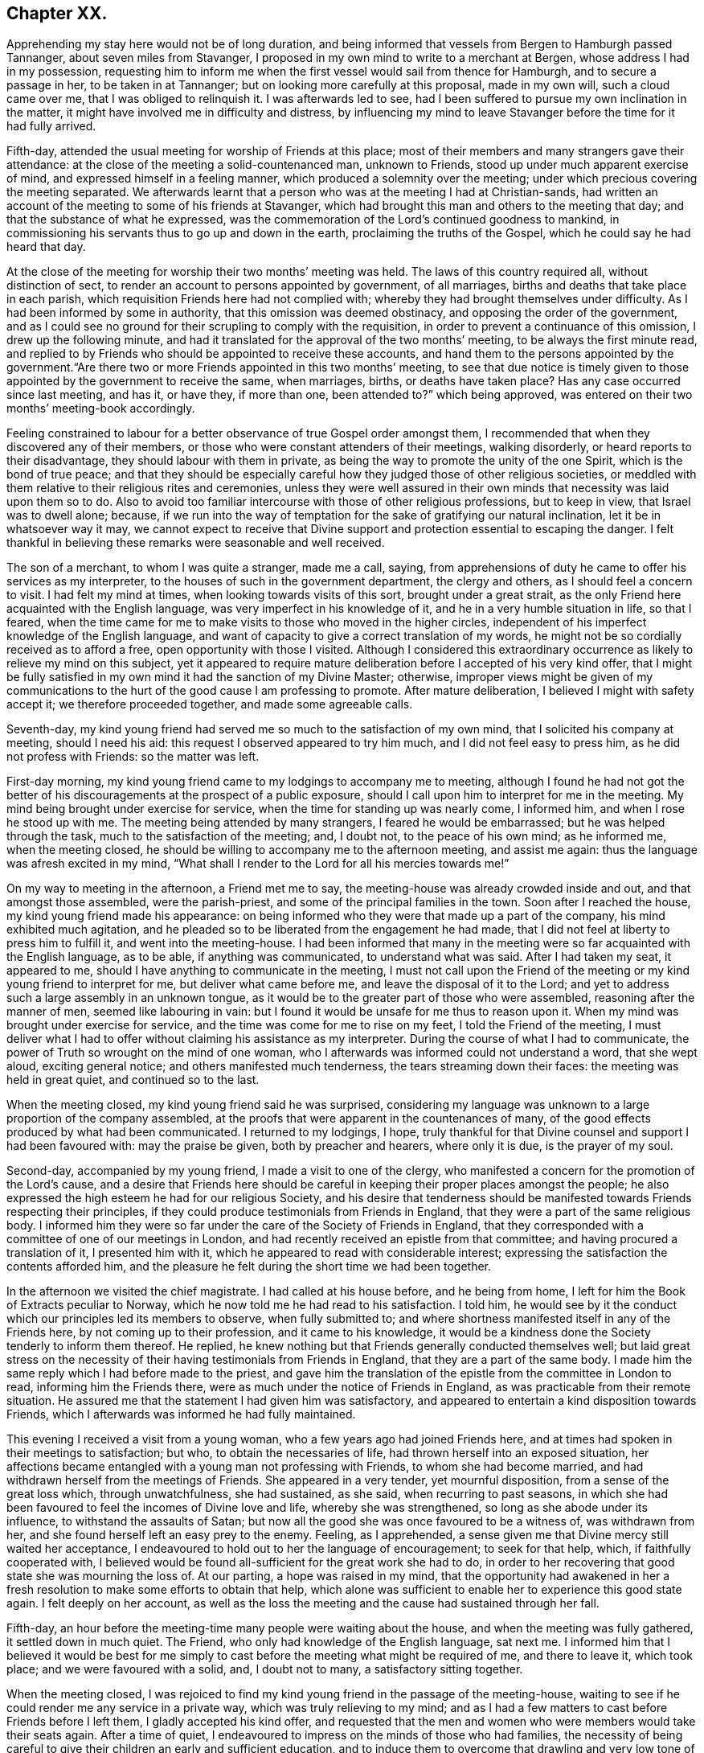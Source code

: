 == Chapter XX.

Apprehending my stay here would not be of long duration,
and being informed that vessels from Bergen to Hamburgh passed Tannanger,
about seven miles from Stavanger,
I proposed in my own mind to write to a merchant at Bergen,
whose address I had in my possession,
requesting him to inform me when the first vessel would sail from thence for Hamburgh,
and to secure a passage in her, to be taken in at Tannanger;
but on looking more carefully at this proposal, made in my own will,
such a cloud came over me, that I was obliged to relinquish it.
I was afterwards led to see,
had I been suffered to pursue my own inclination in the matter,
it might have involved me in difficulty and distress,
by influencing my mind to leave Stavanger before the time for it had fully arrived.

Fifth-day, attended the usual meeting for worship of Friends at this place;
most of their members and many strangers gave their attendance:
at the close of the meeting a solid-countenanced man, unknown to Friends,
stood up under much apparent exercise of mind, and expressed himself in a feeling manner,
which produced a solemnity over the meeting;
under which precious covering the meeting separated.
We afterwards learnt that a person who was at the meeting I had at Christian-sands,
had written an account of the meeting to some of his friends at Stavanger,
which had brought this man and others to the meeting that day;
and that the substance of what he expressed,
was the commemoration of the Lord`'s continued goodness to mankind,
in commissioning his servants thus to go up and down in the earth,
proclaiming the truths of the Gospel, which he could say he had heard that day.

At the close of the meeting for worship their two months`' meeting was held.
The laws of this country required all, without distinction of sect,
to render an account to persons appointed by government, of all marriages,
births and deaths that take place in each parish,
which requisition Friends here had not complied with;
whereby they had brought themselves under difficulty.
As I had been informed by some in authority, that this omission was deemed obstinacy,
and opposing the order of the government,
and as I could see no ground for their scrupling to comply with the requisition,
in order to prevent a continuance of this omission, I drew up the following minute,
and had it translated for the approval of the two months`' meeting,
to be always the first minute read,
and replied to by Friends who should be appointed to receive these accounts,
and hand them to the persons appointed by the government."`Are
there two or more Friends appointed in this two months`' meeting,
to see that due notice is timely given to those appointed
by the government to receive the same,
when marriages, births, or deaths have taken place?
Has any case occurred since last meeting, and has it, or have they, if more than one,
been attended to?`"
which being approved, was entered on their two months`' meeting-book accordingly.

Feeling constrained to labour for a better observance of true Gospel order amongst them,
I recommended that when they discovered any of their members,
or those who were constant attenders of their meetings, walking disorderly,
or heard reports to their disadvantage, they should labour with them in private,
as being the way to promote the unity of the one Spirit, which is the bond of true peace;
and that they should be especially careful how they
judged those of other religious societies,
or meddled with them relative to their religious rites and ceremonies,
unless they were well assured in their own minds
that necessity was laid upon them so to do.
Also to avoid too familiar intercourse with those of other religious professions,
but to keep in view, that Israel was to dwell alone; because,
if we run into the way of temptation for the sake of gratifying our natural inclination,
let it be in whatsoever way it may,
we cannot expect to receive that Divine support and
protection essential to escaping the danger.
I felt thankful in believing these remarks were seasonable and well received.

The son of a merchant, to whom I was quite a stranger, made me a call, saying,
from apprehensions of duty he came to offer his services as my interpreter,
to the houses of such in the government department, the clergy and others,
as I should feel a concern to visit.
I had felt my mind at times, when looking towards visits of this sort,
brought under a great strait,
as the only Friend here acquainted with the English language,
was very imperfect in his knowledge of it, and he in a very humble situation in life,
so that I feared,
when the time came for me to make visits to those who moved in the higher circles,
independent of his imperfect knowledge of the English language,
and want of capacity to give a correct translation of my words,
he might not be so cordially received as to afford a free,
open opportunity with those I visited.
Although I considered this extraordinary occurrence
as likely to relieve my mind on this subject,
yet it appeared to require mature deliberation before I accepted of his very kind offer,
that I might be fully satisfied in my own mind it had the sanction of my Divine Master;
otherwise,
improper views might be given of my communications to the
hurt of the good cause I am professing to promote.
After mature deliberation, I believed I might with safety accept it;
we therefore proceeded together, and made some agreeable calls.

Seventh-day,
my kind young friend had served me so much to the satisfaction of my own mind,
that I solicited his company at meeting, should I need his aid:
this request I observed appeared to try him much, and I did not feel easy to press him,
as he did not profess with Friends: so the matter was left.

First-day morning, my kind young friend came to my lodgings to accompany me to meeting,
although I found he had not got the better of his
discouragements at the prospect of a public exposure,
should I call upon him to interpret for me in the meeting.
My mind being brought under exercise for service,
when the time for standing up was nearly come, I informed him,
and when I rose he stood up with me.
The meeting being attended by many strangers, I feared he would be embarrassed;
but he was helped through the task, much to the satisfaction of the meeting; and,
I doubt not, to the peace of his own mind; as he informed me, when the meeting closed,
he should be willing to accompany me to the afternoon meeting, and assist me again:
thus the language was afresh excited in my mind,
"`What shall I render to the Lord for all his mercies towards me!`"

On my way to meeting in the afternoon, a Friend met me to say,
the meeting-house was already crowded inside and out, and that amongst those assembled,
were the parish-priest, and some of the principal families in the town.
Soon after I reached the house, my kind young friend made his appearance:
on being informed who they were that made up a part of the company,
his mind exhibited much agitation,
and he pleaded so to be liberated from the engagement he had made,
that I did not feel at liberty to press him to fulfill it,
and went into the meeting-house.
I had been informed that many in the meeting were
so far acquainted with the English language,
as to be able, if anything was communicated, to understand what was said.
After I had taken my seat, it appeared to me,
should I have anything to communicate in the meeting,
I must not call upon the Friend of the meeting or
my kind young friend to interpret for me,
but deliver what came before me, and leave the disposal of it to the Lord;
and yet to address such a large assembly in an unknown tongue,
as it would be to the greater part of those who were assembled,
reasoning after the manner of men, seemed like labouring in vain:
but I found it would be unsafe for me thus to reason upon it.
When my mind was brought under exercise for service,
and the time was come for me to rise on my feet, I told the Friend of the meeting,
I must deliver what I had to offer without claiming his assistance as my interpreter.
During the course of what I had to communicate,
the power of Truth so wrought on the mind of one woman,
who I afterwards was informed could not understand a word, that she wept aloud,
exciting general notice; and others manifested much tenderness,
the tears streaming down their faces: the meeting was held in great quiet,
and continued so to the last.

When the meeting closed, my kind young friend said he was surprised,
considering my language was unknown to a large proportion of the company assembled,
at the proofs that were apparent in the countenances of many,
of the good effects produced by what had been communicated.
I returned to my lodgings, I hope,
truly thankful for that Divine counsel and support I had been favoured with:
may the praise be given, both by preacher and hearers, where only it is due,
is the prayer of my soul.

Second-day, accompanied by my young friend, I made a visit to one of the clergy,
who manifested a concern for the promotion of the Lord`'s cause,
and a desire that Friends here should be careful
in keeping their proper places amongst the people;
he also expressed the high esteem he had for our religious Society,
and his desire that tenderness should be manifested
towards Friends respecting their principles,
if they could produce testimonials from Friends in England,
that they were a part of the same religious body.
I informed him they were so far under the care of the Society of Friends in England,
that they corresponded with a committee of one of our meetings in London,
and had recently received an epistle from that committee;
and having procured a translation of it, I presented him with it,
which he appeared to read with considerable interest;
expressing the satisfaction the contents afforded him,
and the pleasure he felt during the short time we had been together.

In the afternoon we visited the chief magistrate.
I had called at his house before, and he being from home,
I left for him the Book of Extracts peculiar to Norway,
which he now told me he had read to his satisfaction.
I told him,
he would see by it the conduct which our principles led its members to observe,
when fully submitted to;
and where shortness manifested itself in any of the Friends here,
by not coming up to their profession, and it came to his knowledge,
it would be a kindness done the Society tenderly to inform them thereof.
He replied, he knew nothing but that Friends generally conducted themselves well;
but laid great stress on the necessity of their having
testimonials from Friends in England,
that they are a part of the same body.
I made him the same reply which I had before made to the priest,
and gave him the translation of the epistle from the committee in London to read,
informing him the Friends there, were as much under the notice of Friends in England,
as was practicable from their remote situation.
He assured me that the statement I had given him was satisfactory,
and appeared to entertain a kind disposition towards Friends,
which I afterwards was informed he had fully maintained.

This evening I received a visit from a young woman,
who a few years ago had joined Friends here,
and at times had spoken in their meetings to satisfaction; but who,
to obtain the necessaries of life, had thrown herself into an exposed situation,
her affections became entangled with a young man not professing with Friends,
to whom she had become married, and had withdrawn herself from the meetings of Friends.
She appeared in a very tender, yet mournful disposition,
from a sense of the great loss which, through unwatchfulness, she had sustained,
as she said, when recurring to past seasons,
in which she had been favoured to feel the incomes of Divine love and life,
whereby she was strengthened, so long as she abode under its influence,
to withstand the assaults of Satan;
but now all the good she was once favoured to be a witness of, was withdrawn from her,
and she found herself left an easy prey to the enemy.
Feeling, as I apprehended,
a sense given me that Divine mercy still waited her acceptance,
I endeavoured to hold out to her the language of encouragement; to seek for that help,
which, if faithfully cooperated with,
I believed would be found all-sufficient for the great work she had to do,
in order to her recovering that good state she was mourning the loss of.
At our parting, a hope was raised in my mind,
that the opportunity had awakened in her a fresh
resolution to make some efforts to obtain that help,
which alone was sufficient to enable her to experience this good state again.
I felt deeply on her account,
as well as the loss the meeting and the cause had sustained through her fall.

Fifth-day, an hour before the meeting-time many people were waiting about the house,
and when the meeting was fully gathered, it settled down in much quiet.
The Friend, who only had knowledge of the English language, sat next me.
I informed him that I believed it would be best for me simply
to cast before the meeting what might be required of me,
and there to leave it, which took place; and we were favoured with a solid, and,
I doubt not to many, a satisfactory sitting together.

When the meeting closed,
I was rejoiced to find my kind young friend in the passage of the meeting-house,
waiting to see if he could render me any service in a private way,
which was truly relieving to my mind;
and as I had a few matters to cast before Friends before I left them,
I gladly accepted his kind offer,
and requested that the men and women who were members would take their seats again.
After a time of quiet, I endeavoured to impress on the minds of those who had families,
the necessity of being careful to give their children an early and sufficient education,
and to induce them to overcome that drawling and very low tone of voice,
in which they were in the habit of expressing themselves,
directing their faces to the ground, when speaking to persons,
from which I was informed disgust had arisen in the
minds of some of the inhabitants against Friends.
My remarks appeared to be well received, and desires were expressed,
I could not doubt in great sincerity, that they might profit by them.
The care which my kind young friend manifested at this time, unsought for by me,
endeared him much to me.
In the afternoon I walked out of town about four English miles,
and had a religious opportunity in a family.

Seventh-day, accompanied by my young friend, I waited upon the lieutenant of the county,
with whom I had an agreeable interview, relative to some difficulties Friends were under,
whose case was before the ecclesiastical court.
He manifested a kind disposition towards Friends, saying,
if those of Stavanger had been able to produce testimonials of their religious
principles being the same as those of Friends in England,
the prosecution would not have been commenced.
I gave him the same reply I had done to others, with which he appeared satisfied.
I left with him the Book of Extracts;
and after his expressing in an agreeable manner the desire he felt
for my getting comfortably forward the remainder of my journey,
we parted.

I felt drawings in my mind to visit an aged couple, about five miles out of Stavanger,
parents to one of the Friends of Christiana;
but who I was informed were much opposed to Friends,
and would not receive two Friends who had been here from England, on a religious visit.
The prospect of making the attempt felt trying;
but fearing I should not be clear in the sight of my Great Master without it,
we proceeded this afternoon, and met with a very cordial reception.
Every effort in their power, according to their limited circumstances,
appeared to be made to refresh our bodies; and we had reason for believing,
that what was offered in the line of ministry was well received;
at parting they expressing the comfort which our visit had afforded them.

First-day morning, as I approached the meeting-house I was plunged into exercise,
by observing the great number of people already assembled: when the doors were opened,
the meeting soon settled down in quiet, and closed under a covering of good;
a thankful sense attended my mind that holy help had been near,
cementing us together in spirit.
I was again comforted in finding my kind young friend was in the passage of the meeting-house,
to lend me his further assistance.
As I expected to take my departure before another first-day,
I requested Friends again to take their seats to
afford us a quiet parting opportunity together.
Much did not appear to be required of me in the way of ministry:
it proved a time in which heart-felt sorrow was manifest,
and many tears were shed at the prospect of our being likely so soon to separate;
but I believed I felt fully satisfied in my own mind the time was come for it,
and that it would be unsafe for me to yield to the entreaties,
to tarry longer amongst them.
After the opportunity closed, feeling something still on my mind to one of the Friends,
I requested my interpreter to remain with the Friend and myself; we sat down together,
and having been strengthened to relieve my mind fully
on the subject with which I had been exercised,
the way appeared clearly to open for me to request Friends
to arrange for my proceeding towards Bergen.

At the afternoon meeting the crowd of strangers was great:
the manner in which the people entered the meeting-house
encouraged me to hope we should be favoured together.
They manifested agreeable attention to what was communicated,
and remained quiet until the meeting closed;
many of their countenances indicating that their minds were seriously affected.
They came up in a feeling manner, and offered me and my interpreter their hands,
which led me to hope he had been favoured with Divine
help in the discharge of his arduous undertaking.
In the evening I returned home with two Friends of the meeting,
who reside with their parents, on an island, about five miles from shore.
The parents do not profess with Friends, but they received me with great kindness.

Before I retired to rest, feeling something given me to communicate to the parents,
I sought for help to be found faithful to this pointing of duty.
They received what I had to cast before them with expressions of gratitude.
Next morning, after a religious opportunity in the family, we returned to Stavanger.
On inquiry being made about a vessel bound for Hamburgh,
it was found that there was one lying at Tannanger, about seven miles from Stavanger,
waiting for a fair wind, and another was soon to sail from Bergen,
which it was expected would pass Tannanger;
but whenever I looked at taking shipping at Tannanger, such a cloud came over my mind,
that I saw no way for me but to decline so doing,
and yet I could not see any prospect of service likely to open for me at Bergen.
In this trying situation, I thought I might truly say my faith was tried,
as to an hair`'s breadth,
from the dread of encountering a voyage of near a hundred miles to Bergen,
on such a dangerous, rocky coast, in an open boat.
But as my friends here thought I should not be able to endure an overland journey,
there appeared no other way for me,
if I was favoured with the continuation of Divine guidance,
in the safe accomplishing of my further prospects of religious duty, but to submit.

After much exercise and earnest seeking to the Lord not to leave me,
until a willingness was brought about in me to commit my poor body to his keeping,
I was favoured to experience the contending powers to be disarmed;
my fears all vanished out of sight,
and I was enabled cheerfully to yield to proceed in this way,
and not to have a desire in my mind to adopt any other,
from an assurance I should be strengthened to endure whatever difficulties
might be permitted to fall to my lot on the passage.
I therefore requested my friends to arrange for my speedy departure.
After inquiry being made for a boat, and a company of men to take charge of me,
and nothing offering that appeared suitable, my kind friend, Thomas, having a good boat,
and he and my interpreter being well acquainted with the coast,
they engaged to provide themselves with such help as would be necessary,
and to take charge of me to Bergen.
As I had expected that I must commit myself to entire strangers,
whose language I could not understand,
I esteemed this a great mercy from my heavenly Father;
and secretly acknowledged it as a further proof of his superintending care,
and say I have lacked nothing that was essential to my getting forward,
when the time was fully come for my proceeding.
May the recurrence to this instance of Divine regard,
excite in me not only the inquiry of "`Lord, what wilt thou have me to do?`"
but a willingness also to yield unreserved obedience to all his requirings;
that I may not be found an ungrateful receiver of his manifold favours.

Previously to my departure I received a visit from two young persons,
who have of late become diligent attenders of Friends`' meetings;
respecting whom a comfortable hope was raised in my mind,
that if they hold on their way as they have begun,
they will add strength to this meeting.
On inquiry as to the cause that had induced them to come and sit with Friends,
as they lived at some distance from Stavanger,
I received the following interesting narrative.
They were members of the Lutheran church;
the young woman had been a diligent attender of her own place of worship,
but absenting herself for a considerable time from it,
the priest of the parish sent for her, and inquired into the cause,
asking if she had anything against him that was the cause of it.
To which she replied she had.
He appeared greatly confused.
She then told him,
she attended the burial of a man who was well known to have been a very irreligious,
immoral character; and that in a sermon he preached at his grave,
he endeavoured to set him forth to the hearers as a man of good conduct--one
who had walked amongst men as uprightly as the patriarch Jacob;
that she durst no longer sit under his preaching.
For some time after absenting herself from the Lutheran place of worship,
she spent her first-days at home,
until her mind was divinely turned towards the meeting of Friends.
At first she met with great opposition from her brother;
but in time her steady conduct so wrought on his mind,
that he has now become her companion in attending Friends`' meetings:
they appeared to be very near to that principle of light and life, which,
if fully yielded to, would make them waymarks to others,
and instruments in the Divine hand of increasing this meeting.

Fourth-day morning, we set out on our passage.
I was favoured to enter the boat as void of fear as if I
had been entering a carriage to travel on a fine,
level road, and not as having a voyage before me of nearly one hundred miles,
in an open boat, off a dangerous, rocky coast.
We proceeded well on our way until noon, when heavy rain came on,
and we put into Corsunt Harbour for the night.
These harbours, between Stavanger and Bergen are very numerous:
in consequence of the rocks and sudden squalls of wind they are subject to in this passage,
many wrecks occur.
I endeavoured to make the best of the miserable accommodation the house I entered afforded,
and next morning we got on our way;
but we had not proceeded far before a heavy fog came on,
which rendered it difficult for the boatmen to steer
their course with safety amidst numerous sunken rocks.
The appearance of the fog, the anxiety manifested by the boatmen for our safety,
the frequent occurrence of these sunken rocks in every direction,
and my getting rather off my watch,
threatened to shake that confidence in the all-superintending care of a Divine Power,
with which I began my voyage;
but from an assurance that exposing myself to these dangers was not in my own will,
but in obedience to His commands, in whose hand is my life, to do with it as he pleases,
I was favoured with ability to resume my confidence,
and all my fears of danger disappeared,
not leaving a desire to be anywhere than where I then was.
The men kept at their labours late this night,
to reach a station where we were the most likely
to have such beds as we might venture to get into.

On sixth-day we again proceeded, the wind being against us,
and having considerable arms of the sea to cross, and a strong current to contend with,
made it hard work for our boatmen; who being desirous of relief,
and coming up with a fisherman, applied to him, when he directed them to take a course,
which soon led us into still water for four or five miles.

We passed between lofty rocks, on the tops of which, in places,
stones of a great size hung above our heads, as if ready to come down upon us,
the passage not being wider than a canal.
The quietness and terrific appearance of the whole scenery,
during this part of our voyage, were truly awful:
the pieces that had fallen down from the top of the rocks into the stream,
scarcely allowed us room to make our way forward, until, to our great surprise,
we came to a termination of the water-course in which we were.
This led us to conclude we should have to return all the way we had come.
Our boatmen held a consultation.
One of them concluded to climb the highest rock, to ascertain how to proceed.
He soon returned, and proposed our taking the luggage out,
and carrying the boat over the rocks,
whereby we should get into another water-course that
would lead us into the track we must take for Bergen.
This we were obliged to do twice before we reached Bergen,
which we were favoured to do before it was quite dark; for which,
and the calm and quiet my mind had been preserved in during the voyage,
I felt truly thankful.

On my ascending the customhouse steps, to have my luggage examined,
a person of respectable appearance accosted me in the English language;
but it being late, and I under some anxiety about obtaining suitable lodgings,
I did not feel disposed to converse with him.
After I left him, I turned back,
and requested he would assist me in finding comfortable lodgings; on which,
without hesitation, he sent a man with me to the house of a widow woman,
a native of Newcastle-on-Tyne, in England, where, during my stay at Bergen,
I was comfortably cared for.
On inquiry, I found a vessel was to sail, bound to Altona, that it was small,
with very poor accommodations for such a voyage;
but believing I must not let the opportunity slip,
I engaged with the captain accordingly.

First-day, we agreed to sit down together in my apartment, to hold our meeting.
Before the time for our sitting down, three persons made us a call;
and as they appeared disposed to enter into serious conversation,
I felt myself brought into a strait.
The time for our meeting being come, and not feeling easy to desire them to withdraw,
I requested one of the Friends to inform them of our intended meeting,
and leave them at liberty to stay or not.
They were disposed to remain with us, and I humbly hope to a good degree of profit,
the meeting closing under a feeling of solemnity.
In the afternoon meeting we had several others in addition to those we had in the morning.

On looking back at the service which I believed was called for at my hands,
and querying in my own mind, Is any good likely to come of this day`'s work,
considering how imperfect my interpreter was in the knowledge of the English language?
the language of the blessed Master, "`Gather up the fragments,
that nothing may be lost,`" was brought to my mind; accompanied with a belief,
that if the people did not receive all that was given me to hand to them, yet,
if the fragments were but carefully gathered up,
the labour of the day would not all be in vain;
which had a tendency to settle my mind in the quiet.
Feeling drawings to make a visit to the prisoners who are called slaves,
I mentioned the circumstance to my friend, the consul for Lubeck and Bremen,
to whom I had a letter of introduction.
He informed me they were under the care of the governor;
and on my proposing to wait upon him to obtain his permission,
the consul kindly offered to accompany me, which I gladly accepted,
as he was well qualified to act as my interpreter.

The governor received us very respectfully;
but I had some difficulty in getting him to enter into my views,
he supposing that I intended to publish an account
of the manner in which the prison was conducted,
and the state of the prisoners.
When he understood my motive,
he without further hesitation requested me to fix my own time,
and the captain on duty should have the prisoners assembled for the purpose,
and he should attend upon me.
I again saw fresh cause for thankfulness to my good Master,
in thus making way for me in the mind of the governor.
In the afternoon I walked out of town, and took tea with a merchant and his family:
feeling my mind drawn into silence, something was given me for communication,
and endeavouring to be found faithful,
what I had to offer appeared to be gratefully received.
On my way home, I was enabled, as it were, to skip over the mountains,
and afresh to set up my Ebenezer to His praise,
who still in mercy continues to be my present help in every needful time.

Third-day morning, I made a visit to the dean of Bergen; he received me kindly,
spoke some English, but understood it better than he could speak it.
I presented him with some books, which he received freely.
At our parting, expressed the solicitude he felt,
that my views in taking such a journey might be blessed to those I visited,
and that God would preserve me, and grant me a peaceful return to my family:
he then added, although there were so many distinctions amongst men,
with regard to their profession of religion, yet religion being a heartfelt work,
it must become the experience of all, who are favoured to find acceptance with God.
I proceeded with the consul and the Friend who had
occasionally acted as my interpreter to the castle,
where the prisoners are.
On our way I solicited the help of the consul as my interpreter,
but as it appeared a task of such a public nature, finding it would be trying to him,
I did not feel easy to press it; especially, as he assured me,
if my interpreter was at a loss he would assist him if there was need for it.

On our arrival at the castle,
we were received in a very respectful manner by the captain of the guard,
who conducted us to a room where the prisoners were assembled:
during a short space of silence,
I thought I never felt more need of an increase of faith;
and when strength was given me to open my mouth, it was under such feelings of weakness,
that I was led to fear I should not be able to acquit myself so as to obtain full relief:
but by being willing to make use of the strength mercifully afforded,
I was favoured with an increase.
Great quietness and attention were manifested on
the part of the prisoners and their attendants;
the countenances of many appearing to be seriously affected.

At our parting I found, if I followed the pointings of duty,
I must offer each of the prisoners my hand,
to which at the moment a degree of reluctance was felt within; but on offering my hand,
they generally returned theirs with marks of good feeling.
Some who were able to speak English,
expressed their desire that the counsel which had
been imparted might prove profitable to them,
and acknowledged their thankfulness to the Almighty
for inclining my heart to pay them this visit.
The preacher of the German congregation and the consul had informed
me there were two members of our religious Society in Bergen:
this information took such hold of my mind that I requested them to send the Quakers,
as they called them, to my lodgings.
They were described to be very poor, but highly respected by people generally,
for their uniform steady, good conduct.
The man came to my lodgings, and brought his wife with him.

From the account I had received of their poverty, I was much struck with their neat,
clean, and respectable appearance;
but soon satisfied myself they were not of our religious Society,
but part of a company who several years ago suffered great persecution,
on account of their religious principles, in the late king of Wirtemburg`'s dominions.
On inquiry, it appeared that, in many respects, they held the principles of Friends,
with regard to war, oaths, language, and respect of persons.
The woman, who appeared very intelligent,
gave me the following account of some of their sufferings,
in consequence of leaving the established religion of the nation.
Their number was small; and their good conduct so gained the esteem of the king,
that he gave them a parcel of land for a settlement; but in time,
their number increased to several hundreds.
When this great increase came to the king`'s knowledge, he withdrew his kindness,
and began to persecute them; in doing which, it was supposed he was put on by others;
casting into prison men, women, and children as young as ten years of age;
having the men flogged almost daily, until the blood ran into their shoes,
to compel them to renounce those scruples which they believed
they were called upon to maintain against war,
oaths, flattering language, hat-honour, and other matters of faith.

The governor of the castle,
fearing lest their constancy under these sufferings should excite compassion
in the minds of those appointed to execute this rigour of the law,
generally attended in person,
to see that no part of the punishment designed to be inflicted should be omitted.
One day the individual,
who had been an instrument in the Divine hand of gathering this religious body,
being brought out to undergo his punishment,
the governor standing by to see that it was faithfully inflicted, the poor man,
whilst under his sufferings, addressed the governor in nearly the following words,
"`The Lord will reward thee for thy cruelty, in that thou art so unmerciful towards us.`"
At which the governor smote him several times over his breast with his sword, saying,
"`Dost thou, thou me?`"
to which he replied, "`I say, the Lord will reward thee for thy cruelty towards us;
and thou shalt never be able again to witness such acts of cruelty towards us.`"
At which the governor spurred his horse,
and the beast set off with such speed that he fell with him;
whereby his sword was forced out of its sheath, and entering his body at the hip,
wounded him in such a manner, that he never was able to leave his bed while he lived.
This circumstance reaching the ears of the king, he gave orders,
that those who had these poor sufferers in their power,
should be careful not to endanger their lives when punishing them.

Another of the officers was equally cruel; for after having them so severely punished,
that when they were loosened from the post to which they had been fastened,
they scarcely had strength to stand on their feet;
the next day he would have them driven like cattle to hard work.
After long and severe imprisonment, the king gave them their liberty,
on condition that they left his dominions;
the sufferers disposed of what property they had left,
and seven hundred of them engaged their passage in an American vessel,
to be put on shore in some part of the United States of America;
but even then their sufferings did not terminate,
from their falling into the hands of a cruel captain.
The following account of his conduct towards these, his passengers,
was given me by Henry Otiley, his wife, and J. Hurtz, passengers.

She sailed from Holland in 1817, with seven hundred passengers on board, including men,
women and children: each passenger was obliged to pay for his passage in her,
and for provision during the voyage on going on board.
She sailed the next day up the Texel, where she lay at anchor ten days:
she then sailed again for two weeks, and returned to the Texel,
the captain alleging they had not sufficient provision and water:
here they remained for twelve weeks, the captain saying, the wind was contrary.
At the expiration of the first six weeks, the captain told the passengers,
that the provision which was to have served them
until they arrived on the American shore,
was exhausted, and they must purchase from him with the money they had left,
their further supply of provision, which he sent for daily to an island near;
he charging them an exorbitant price.
This continued to be the case for six weeks:
several young men on board were desirous of going on the island to purchase for themselves,
but were forcibly prevented.
Three hundred died of a fever, occasioned by the want of proper food and water:
as fast as they died the captain took possession of their effects,
and their bodies were committed to the great deep,
and sometimes before life was quite extinct.
Several young men on board united and went to the captain`'s cabin
to force from him a better supply of provision and water,
but found the captain and some of his men armed with muskets;
the captain and his men secured those who were the most active in this attempt,
and severely flogged them.
If any complained, the captain frequently caused them to be punished;
and when mothers begged, with all submission, for a little water for their infants,
saying, they were dying for want of it, the captain would refuse, saying,
"`Let them die!`"
He continued these practices,
until he considered himself in danger of having the
provision taken forcibly from the boat,
by those who were no longer able to pay for it.

At length the ship, by order of the captain, was put under full sail,
notwithstanding his sailors remonstrated with him; a storm coming on,
the three masts were broke, and they were in danger of being lost.
A few days after they broke their masts, an English vessel came up to them,
the captain of which offered to take the passengers to England:
after a long dispute with the steward, the steersman and the passengers,
the captain refused the offer.
He then endeavoured to prepare a boat for himself to quit the vessel, but the steward,
whose wife and children were on board, would not suffer him to leave;
but cut the rope of his boat and sent it adrift.
The captain then put into Bergen, where he set the passengers on shore,
under pretence of the vessel undergoing repair; after which he sold her privately,
and disappeared, leaving his passengers to shift for themselves;
many of whom were so feeble for want of food,
that they were not able to land without assistance:
notwithstanding he had water and provision in the vessel when he decamped.

Before their case was fully known in Bergen,
I was informed by different respectable individuals there,
that some of them died for want,
and from being confined for room in the places where they took shelter,
a fever broke out amongst them, whereby nearly one hundred of them died.
Children were left without parents to care for them, which,
children some of the wealthy inhabitants took into their families.
Such as had property still in their possession sold it, and went to North America;
but many whom the captain had stripped of all for a supply of food,
were obliged to remain behind.
Their situation coming to the knowledge of the king of Sweden,
he had them conveyed to America to join their countrymen; but this man,
Henry Otiley and his wife, were left behind.

When the woman had proceeded thus far with her recital of this disastrous account,
for a while she was unable to proceed, being so bathed in tears,
more particularly at that part of it, about their being left behind,
and separated from their relations and those with whom they were in religious fellowship;
being left amongst those whose language they could not generally
understand,--stripped of all their property,
and no religious society with whom they could unite.
She further informed me,
they had by their industry saved one hundred and twenty-five
dollars towards their passage to North America:
that there was an American vessel in the harbour about sailing for the United States,
which sum they had offered the captain for their passage,
it being the utmost they could raise,
the household furniture which they used being only lent them;
but the captain demanded two hundred and fifty dollars,
and they were to find their own provision for the voyage.

The poor woman appeared to despair of release from their trying situation,
if this vessel should leave them behind.
Their case fastened on my mind, and I found,
without doing violence to my religious feelings, I could not cast them off.
I applied to the minister of the German congregation, who informed me,
they were much respected by the inhabitants for their industry,
and steady upright conduct;
and manifested much interest in their being helped to join their brethren in North America;
but appeared discouraged about the money being raised for the purpose.
No way appeared to me so likely to raise it,
as by a petition being presented to the wealthy inhabitants;
I therefore prevailed on the minister of the German congregation,
to draw up such a one as I could be easy to take an active part in presenting,
should no one else be willing to step forward for their help.

Although the different individuals I spoke to on the occasion,
gave it as their opinion the money would not be easily raised,
I found I must not desert the post I had taken; I therefore began the subscription,
on behalf of some of my German friends in London, with twenty dollars,
in hopes it would prove a spur to the generosity of the wealthy inhabitants.
I then consulted my friend, the Lubeck consul,
on the propriety of my going on their Exchange with the petition,
at the time when the merchants were generally assembled,
and presenting the petition to such as were likely to give: he encouraged my doing so,
and agreed to accompany me.

I then called upon the English consul, to whom I found Henry Otiley was well known,
and by whom he was highly spoken of,
who encouraged me to be on the Exchange as I had proposed, saying,
he would prepare the minds of some of his friends to attend to the petition when presented.
Accompanied by the consul, at the time considered the most suitable, I attended;
and in a short time raised nearly the whole of the
amount wanted to complete their passage money,
their provision, and a stock of leather, Henry Otiley being a glover,
to employ him on ship-board,
that he might not be destitute of the means of raising some money when he landed.
The subscription being now so nearly completed,
the two consuls took charge of the petition, assuring me,
they would not quit their post until the whole was completed.
Fearing lest any shortness should occur,
I did not feel myself fully acquitted without giving the consul liberty,
if it should be needful, but which was not the case,
to apply to my friends at Altona for twenty dollars
more on account of my German friends in London.

I next proceeded to the captain, who assured me they should not be left;
and then to Henry Otiley and his wife to set their hearts at rest:
but the account of what had been done had already reached them,
and their countenances sufficiently manifested the gladness
of heart that had taken place of the sadness and depression,
which had been so strikingly portrayed in their countenances: the woman,
in a very pathetic tone of voice, exclaimed, "`The ways of the Lord are, indeed,
ways of wisdom,`" accompanied with strong expressions of gratitude.
Their feelings of gratitude, I thought, could not much exceed my own,
in having been instrumental in their relief from suffering.

After leaving Henry Otiley and his wife,
not feeling that I had done quite all that was required of me,
as the vessel they were going in was bound for Baltimore, I returned,
and wrote a note to two Friends, who I supposed resided at that place,
requesting they would assist them in turning their gloves into money,
and proceeding to the settlement of those who went over before them;
this note was afterwards of singular use to them in England,
where they were again brought under fresh trials.
The consul having engaged to procure their passports,
my mind was at liberty to leave Bergen,
when the vessel I had engaged my passage in to Altona was ready to sail.
I received a visit from the person who accosted me in English on my first landing,
and who so kindly cared for me about procuring a suitable lodging;
although it appeared he was a stranger to our religious Society,
yet from the remarks which he made on several subjects, especially that of oaths,
he was evidently convinced in his judgment of many of our religious principles:
he lamented his not being, as he termed it, a free man,
as he said would have been the case with him,
had he been brought up in the mercantile business;
but now the fear of giving offence to the government, he frankly acknowledged,
was in the way of his publicly avowing his religious principles;
he had a wife and family wholly dependent on him.
I viewed his situation as a mournful one,
but did not feel sufficient to justify much interference on my part.
I gave him the Book of Extracts and a few pamphlets.

Fifth-day, we held our little meeting:
in addition to the Friends who came with me from Stavanger,
we had the company of Captain Erasmus Jepsen, who resides at Marstal Poa Eroe,
in Denmark, who has long separated himself from the established worship,
and sits down in his own house with his family,
in order to perform religious worship as Friends do; and,
from what I was able to understand,
his conduct was much the same as that of a consistent Friend.
I was led to hope, that in this our little parting meeting,
we were enabled each one afresh to renew his covenant:
may we be favoured to keep our covenants, and then,
should our parting prove a final one as to this world,
our souls will again unite in praises and thanksgiving to Him,
who in mercy has condescended to snatch us as brands out of the burning.

This afternoon I received another visit from my friend
who so kindly cared for me on landing;
he informed me he had, with much satisfaction, read over the Book of Extracts,
which fully comported with his own views, on the various subjects it contained;
he again lamented that his situation in life was a bar to his making
that public declaration of his religious principles to the world,
which he otherwise should do.
Notwithstanding it was evident he was acting against conviction,
yet as my way for much interference appeared to be still closed up,
I believed it was both safer for myself and for him,
that I should be sparing in my observations on his trying situation,
and leave him to the good Power who alone was able to effect his enlargement.
The remarks I felt at liberty to make, appeared to be well received;
the tears at times copiously flowed from his eyes; and at our parting he said,
he could not find words to express the joy it gave him,
when he cast his eyes upon me in the boat, before my landing.
It was some time after our parting,
before my mind was in degree relieved from the painful feelings excited on his account,
fearing he would remain a Nicodemus to the end.
I proposed sending him a Barclay`'s Apology, which he said he would gladly accept.

Seventh-day, the captain came to inform me, he should sail this afternoon,
or in the evening.
The time now being nearly come for my quitting Norway,
the extension of Divine preservation and help I have been favoured in many ways to experience,
is cause of reverent thankfulness.
I have not passed along without at times anticipating danger,
lest I should get off my watch,
and be drawn out into conversation beyond my proper business,
and my words be used to my disadvantage:
yet on as impartial a retrospect as I have been capable of taking,
I cannot find that I am charged by my Divine Master
with having acted the part of a coward in his cause,
notwithstanding the caution, and in some instances, threatening of some persons,
in stating, that the laws of Norway are severe on an attempt to proselyte;
but I endeavoured, both in public and private,
before I committed myself by giving a sentiment on a religious subject,
to feel something of the woe if I kept silence; and when this woe was felt,
to deliver what came before my mind with becoming boldness,
and in that courage which the truth gives: thus fresh cause is felt by me to declare,
the Lord has been my shield and buckler, and exceeding great reward.

At four o`'clock this afternoon we set sail;
my companion in the cabin was a Lutheran preacher,
whose place of residence was on an island on a rocky part of the coast.
At first we had calm weather,
but after a while a very violent storm of wind and rain came on.
The whistling of the wind,
and the frequent dashing of the tremendous waves against the sides of the vessel,
as if they would have met each other, formed a truly awful scene.
My mind, in adorable mercy was preserved calm through the whole, and I could say,
I was not permitted to feel a desire to be anywhere than where I then was;
although an affecting event at times came before my mind,
which occurred a few months past on this part of the coast,
of upwards of one hundred fishermen and boys leaving
Bergen and its neighbourhood to go a fishing,
on a fine sun-shining morning,
when a storm suddenly arose soon after they left the shore,
and they not being able to return, it was said, nearly the whole of them perished.

First-day, the weather being fine, we made some little way.
Second-day, we reached Carr-sun; here we took in a friend of my companion, the preacher,
who spoke English.
At Carr-sun we cast anchor, and I went on shore for about six hours,
which was a great relief; as our vessel was very small,
and we were sadly pent up for room in the cabin.

Fifth-day, we were favoured to get clear of this rocky part of the coast; and out to sea.
Sixth-day night, it blew a tempest; awful both to hear and feel,
from the violence with which the vessel was tossed to and fro.
The Lutheran preacher appeared much alarmed, frequently rising up in his bed,
calling for the captain, wringing his hands, and weeping in great distress.
I did all in my power, by signs, to encourage him to look up to heaven for support;
but it seemed as though he had no hold there to afford him any consolation.
I was favoured with assurance in my own mind that we should land safely;
at times remembering that my`' great Master had not yet given me my discharge,
but had given me clearly to see, when this visit was brought to a close,
he had yet further service for me,
and therefore would not suffer me to become a prey to the unstable elements.
The weather being likely to prove stormy,
our captain proposed taking a pilot at Heligoland to lake us to Cuxhaven,
in order that we might reach the custom-house at Harburgh in proper time.

After a tremendous night, on seventh-day morning the storm abated,
and we were favoured to land at Altona, about twelve o`'clock on first-day night.
We were informed, that during the storm, on seventh-day night,
several vessels were driven on shore; and received damage various ways:
fresh cause for thankfulness that we were favoured to escape without accident.
Having reached Altona, earnest were my desires,
that if my great Master had any service for me here, I might cheerfully yield to it.

After endeavouring to cherish this disposition of mind from day to day,
and make a proper disposal of books sent me from England,
feeling myself at liberty to prepare for my journey to Pyrmont in Germany,
I called to take leave of my friends at Hamburgh and Altona;
and found I must not pass by the police-master at Altona.
I gave him my hand, telling him, it was the hand of love,
accompanied by a desire that if we should not be permitted to meet again in this world,
we might meet in heaven: this salutation appeared to strike him in a forcible manner,
and he gave me his hand in a way that evinced sincere regard.

After taking leave of dear Henry Vandersmissen and family,
I was accompanied by a servant of theirs to Harburgh;
from Harburgh I proceeded by coach to Hanover:
after much fatigue from the construction of our carriage, the badness of the roads,
and our slow travelling, we reached Hanover early on first-day morning.
No one understanding English at the hotel I was taken to,
was a fresh exercise of patience,
as I should have been well pleased with some refreshment;
but being shown the room I was to occupy, and the bed being prepared for me,
I satisfied myself with trying to get some sleep, which I was not able to accomplish.

Having a letter to a merchant in the town to assist me as I needed,
I procured a messenger to accompany me there: here I met with a brother of the merchant,
who spoke English, and kindly proposed to serve me.
I had concluded, by the advice of my friends, to remain at Hanover two days,
to recruit my strength after the fatigue of the journey:
but on inquiry about a conveyance to Pyrmont,
it appeared I must proceed again this afternoon, or remain at Hanover until fifth-day.
This placed me under difficulty, as it did not feel to me,
although my mind was afresh brought under exercise on entering this place,
that now was the time for me to make a halt.

Towards evening we reached Harmel, here we waited five hours,
and changed our carriage for a wagon, with a covered seat slung in it,
so miserably stuffed,
that from the badness of the roads my back was sorely
bruised during the last ten miles of our journey.
We did not arrive at Pyrmont until five o`'clock on second-day morning,
having been seven hours in travelling ten miles.
I was at a loss to know how to proceed on my arrival; exhausted in body,
and my tongue as it were of no advantage to me,
as none at the coach-office could understand what I said.

Whilst thus ruminating on the course to take,
a person who had come in a wagon on the same route from Harmel, came up,
and addressed me in broken English, which caused my heart to leap for joy.
I informed him how much I needed to lay down upon a bed,
and asked him if he knew where any Friends lived, to take me to their house.
He said he would take me to the house of a family who were Quakers,
and who were in the practice of letting lodgings; this cheered me not a little,
and caused me almost to lose sight of my sufferings,
although from my swelled ankles and feet, and sore bones,
I hardly knew how to get over the ground, having half a mile to walk.
When we arrived at my expected home, from the garb of those who kept the house,
it would seem they were respectable members of our religious Society;
and they offered to take me in, but, why I could not then understand,
I felt fully satisfied I must not take up my abode with them,
and therefore told my kind friend who had brought me there, I must seek other lodgings.
We returned into town, and after much search obtained a lodging: bed was more than food,
although I had not had a regular meal since my breakfast the preceding morning.
I had my bed prepared, and after getting some sleep,
I rose in hopes of procuring a guide to walk with me to John Seebohm`'s,
where I was to take up my quarters; but this I found was two miles from the town,
which I was now quite unequal to undertake:
necessity therefore compelled me to remain where I was.

Third-day morning, I turned into the garden for air;
and hearing some footsteps behind me,
I was agreeably surprised at the sight of two Friends, John Seebohm and John Snowden,
from Bradford, in Yorkshire;
as they were passing the house my landlord informed them of my being there.
I was afterwards conveyed with my luggage to Peace Dale, to John Seebohm`'s,
where I soon found myself comfortably at home:
here I met with Benjamin Seebohm and John Yardley, from England.

On my describing to the Friends the situation of the house I was first taken to,
and the individuals who were the keepers of it,
they informed me they had been in membership with the Society of Friends,
and the man once filled the station of an elder with great propriety;
but through some of the stratagems of the enemy,
they had so far swerved from the sure foundation,
that both of them had forfeited their membership,
and become great persecutors and bitter enemies to the good cause they once espoused,
and wholly absented themselves from the meetings of Friends.
It was fresh cause for reverent thankfulness,
that I attended to the secret caution in my own mind at that time,
otherwise I might have been influenced by prejudice against the Friends of Pyrmont,
which might not easily have been shaken off.
This escape excited in me fresh desires to be preserved steadily attending to my stops.
